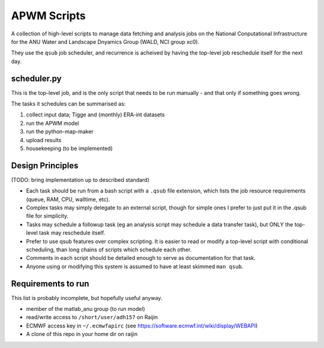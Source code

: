 ############
APWM Scripts
############

A collection of high-level scripts to manage data fetching and analysis
jobs on the National Conputational Infrastructure for the ANU Water and
Landscape Dnyamics Group (WALD, NCI group xc0).

They use the ``qsub`` job scheduler, and recurrence is acheived by having
the top-level job reschedule itself for the next day.


scheduler.py
============
This is the top-level job, and is the only script that needs to be run
manually - and that only if something goes wrong.

The tasks it schedules can be summarised as:

1. collect input data; Tigge and (monthly) ERA-int datasets
2. run the APWM model
3. run the python-map-maker
4. upload results
5. housekeeping (to be implemented)


Design Principles
=================
(TODO: bring implementation up to described standard)

* Each task should be run from a bash script with a ``.qsub`` file extension,
  which lists the job resource requirements (queue, RAM, CPU, walltime, etc).

* Complex tasks may simply delegate to an external script, though for simple
  ones I prefer to just put it in the .qsub file for simplicity.

* Tasks may schedule a followup task (eg an analysis script may schedule
  a data transfer task), but ONLY the top-level task may reschedule itself.

* Prefer to use qsub features over complex scripting.  It is easier to read
  or modify a top-level script with conditional scheduling, than long
  chains of scripts which schedule each other.

* Comments in each script should be detailed enough to serve as documentation
  for that task.

* Anyone using or modifying this system is assumed to have at least skimmed
  ``man qsub``.


Requirements to run
===================
This list is probably incomplete, but hopefully useful anyway.

- member of the matlab_anu group (to run model)
- read/write access to ``/short/user/adh157`` on Raijin
- ECMWF access key in ``~/.ecmwfapirc`` (see https://software.ecmwf.int/wiki/display/WEBAPI)
- A clone of this repo in your home dir on raijin

